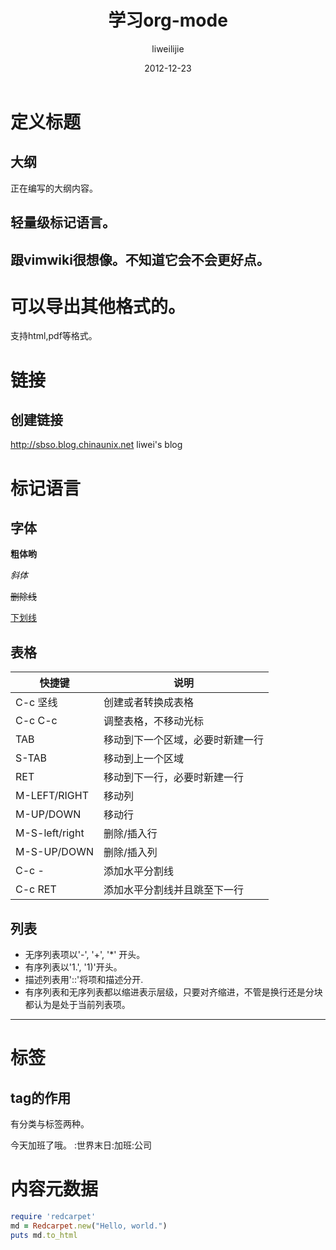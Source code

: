 #+TITLE: 学习org-mode
#+AUTHOR: liweilijie
#+EMAIL: liweilijie@gmail.com
#+DATE: 2012-12-23
#+DESCRIPTION: 学习org-mode
#+CATEGORIES: Emacs
#+KEYWORDS: Emacs, org-mode, cnblogs
#+LANGUAGE: en
#+OPTIONS: H:3 num:t toc:nil \n:nil @:t ::t |:t ^:t -:t f:t *:t <:t
#+OPTOINS: Tex:t LaTex:t skip:nil d:nil todo:t pri:nil tags:not-in-toc
#+LINK_UP: /liweilijie
#+link_HONE: /liweilijie
#+XSLT:
#+STARTUP: indent

* 定义标题
** 大纲
正在编写的大纲内容。
** 轻量级标记语言。
** 跟vimwiki很想像。不知道它会不会更好点。

* 可以导出其他格式的。
支持html,pdf等格式。

* 链接
** 创建链接
http://sbso.blog.chinaunix.net liwei's blog

* 标记语言
** 字体

*粗体哟*

/斜体/

+删除线+

_下划线_

** 表格
| 快捷键         | 说明                             |
|----------------+----------------------------------|
| C-c 坚线       | 创建或者转换成表格               |
| C-c C-c        | 调整表格，不移动光标             |
| TAB            | 移动到下一个区域，必要时新建一行 |
| S-TAB          | 移动到上一个区域                 |
| RET            | 移动到下一行，必要时新建一行     |
| M-LEFT/RIGHT   | 移动列                           |
| M-UP/DOWN      | 移动行                           |
| M-S-left/right | 删除/插入行                      |
| M-S-UP/DOWN    | 删除/插入列                      |
| C-c -          | 添加水平分割线                   |
| C-c RET        | 添加水平分割线并且跳至下一行     |

** 列表

- 无序列表项以'-', '+', '*' 开头。
- 有序列表以'1.', '1)'开头。
- 描述列表用'::'将项和描述分开.
- 有序列表和无序列表都以缩进表示层级，只要对齐缩进，不管是换行还是分块都认为是处于当前列表项。
  
-----


* 标签

** tag的作用
有分类与标签两种。

今天加班了哦。 :世界末日:加班:公司

* 内容元数据

#+BEGIN_SRC ruby
require 'redcarpet'
md = Redcarpet.new("Hello, world.")
puts md.to_html
#+END_SRC

 
